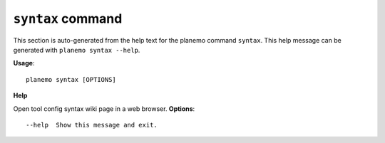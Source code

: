 
``syntax`` command
======================================

This section is auto-generated from the help text for the planemo command
``syntax``. This help message can be generated with ``planemo syntax
--help``.

**Usage**::

    planemo syntax [OPTIONS]

**Help**

Open tool config syntax wiki page in a web browser.
**Options**::


      --help  Show this message and exit.
    
